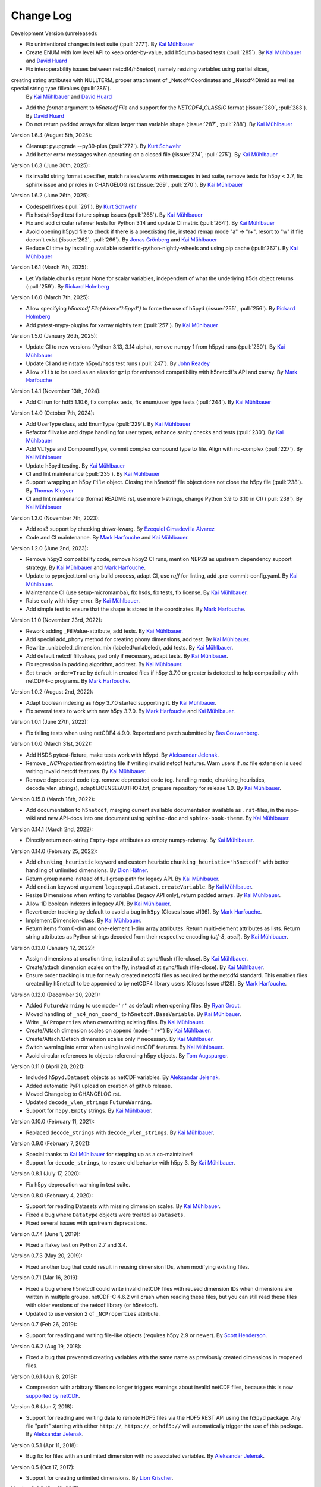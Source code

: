 Change Log
----------

Development Version (unreleased):

- Fix unintentional changes in test suite (:pull:`277`).
  By `Kai Mühlbauer <https://github.com/kmuehlbauer>`_
- Create ENUM with low level API to keep order-by-value, add h5dump based tests (:pull:`285`).
  By `Kai Mühlbauer <https://github.com/kmuehlbauer>`_ and `David Huard <https://github.com/huard>`_
- Fix interoperability issues between netcdf4/h5netcdf, namely resizing variables using partial slices,
creating string attributes with NULLTERM, proper attachment of _Netcdf4Coordinates and _Netcdf4Dimid as well as special string type fillvalues (:pull:`286`).
  By `Kai Mühlbauer <https://github.com/kmuehlbauer>`_ and `David Huard <https://github.com/huard>`_
- Add the `format` argument to `h5netcdf.File` and support for the `NETCDF4_CLASSIC` format (:issue:`280`, :pull:`283`).
  By `David Huard <https://github.com/huard>`_
- Do not return padded arrays for slices larger than variable shape (:issue:`287`, :pull:`288`).
  By `Kai Mühlbauer <https://github.com/kmuehlbauer>`_

Version 1.6.4 (August 5th, 2025):

- Cleanup: pyupgrade --py39-plus (:pull:`272`).
  By `Kurt Schwehr <https://github.com/schwehr>`_
- Add better error messages when operating on a closed file (:issue:`274`, :pull:`275`).
  By `Kai Mühlbauer <https://github.com/kmuehlbauer>`_

Version 1.6.3 (June 30th, 2025):

- fix invalid string format specifier, match raises/warns with messages in test suite,
  remove tests for h5py < 3.7, fix sphinx issue and pr roles in CHANGELOG.rst (:issue:`269`, :pull:`270`).
  By `Kai Mühlbauer <https://github.com/kmuehlbauer>`_

Version 1.6.2 (June 26th, 2025):

- Codespell fixes (:pull:`261`).
  By `Kurt Schwehr <https://github.com/schwehr>`_
- Fix hsds/h5pyd test fixture spinup issues (:pull:`265`).
  By `Kai Mühlbauer <https://github.com/kmuehlbauer>`_
- Fix and add circular referrer tests for Python 3.14 and update CI matrix (:pull:`264`).
  By `Kai Mühlbauer <https://github.com/kmuehlbauer>`_
- Avoid opening h5pyd file to check if there is a preexisting file,
  instead remap mode "a" -> "r+", resort to "w" if file doesn't exist (:issue:`262`, :pull:`266`).
  By `Jonas Grönberg <https://github.com/JonasGronberg>`_ and `Kai Mühlbauer <https://github.com/kmuehlbauer>`_
- Reduce CI time by installing available scientific-python-nightly-wheels and using pip cache (:pull:`267`).
  By `Kai Mühlbauer <https://github.com/kmuehlbauer>`_

Version 1.6.1 (March 7th, 2025):

- Let Variable.chunks return None for scalar variables, independent of what the underlying
  h5ds object returns (:pull:`259`).
  By `Rickard Holmberg <https://github.com/rho-novatron>`_

Version 1.6.0 (March 7th, 2025):

- Allow specifying `h5netcdf.File(driver="h5pyd")` to force the use of h5pyd (:issue:`255`, :pull:`256`).
  By `Rickard Holmberg <https://github.com/rho-novatron>`_
- Add pytest-mypy-plugins for xarray nightly test (:pull:`257`).
  By `Kai Mühlbauer <https://github.com/kmuehlbauer>`_

Version 1.5.0 (January 26th, 2025):

- Update CI to new versions (Python 3.13, 3.14 alpha), remove numpy 1 from h5pyd runs (:pull:`250`).
  By `Kai Mühlbauer <https://github.com/kmuehlbauer>`_
- Update CI and reinstate h5pyd/hsds test runs (:pull:`247`).
  By `John Readey  <https://github.com/jreadey>`_
- Allow ``zlib`` to be used as an alias for ``gzip`` for enhanced compatibility with h5netcdf's API and xarray.
  By `Mark Harfouche <https://github.com/hmaarrfk>`_

Version 1.4.1 (November 13th, 2024):

- Add CI run for hdf5 1.10.6, fix complex tests, fix enum/user type tests (:pull:`244`).
  By `Kai Mühlbauer <https://github.com/kmuehlbauer>`_


Version 1.4.0 (October 7th, 2024):

- Add UserType class, add EnumType (:pull:`229`).
  By `Kai Mühlbauer <https://github.com/kmuehlbauer>`_
- Refactor fillvalue and dtype handling for user types, enhance sanity checks and tests (:pull:`230`).
  By `Kai Mühlbauer <https://github.com/kmuehlbauer>`_
- Add VLType and CompoundType, commit complex compound type to file. Align with nc-complex (:pull:`227`).
  By `Kai Mühlbauer <https://github.com/kmuehlbauer>`_
- Update h5pyd testing.
  By `Kai Mühlbauer <https://github.com/kmuehlbauer>`_
- CI and lint maintenance (:pull:`235`).
  By `Kai Mühlbauer <https://github.com/kmuehlbauer>`_
- Support wrapping an h5py ``File`` object. Closing the h5netcdf file object
  does not close the h5py file (:pull:`238`).
  By `Thomas Kluyver <https://github.com/takluyver>`_
- CI and lint maintenance (format README.rst, use more f-strings, change Python 3.9 to 3.10 in CI) (:pull:`239`).
  By `Kai Mühlbauer <https://github.com/kmuehlbauer>`_

Version 1.3.0 (November 7th, 2023):

- Add ros3 support by checking `driver`-kwarg.
  By `Ezequiel Cimadevilla Alvarez <https://github.com/zequihg50>`_
- Code and CI maintenance.
  By `Mark Harfouche <https://github.com/hmaarrfk>`_ and
  `Kai Mühlbauer <https://github.com/kmuehlbauer>`_.

Version 1.2.0 (June 2nd, 2023):

- Remove h5py2 compatibility code, remove h5py2 CI runs, mention NEP29 as
  upstream dependency support strategy.
  By `Kai Mühlbauer <https://github.com/kmuehlbauer>`_ and
  `Mark Harfouche <https://github.com/hmaarrfk>`_.
- Update to pyproject.toml-only build process, adapt CI, use `ruff` for linting, add .pre-commit-config.yaml.
  By `Kai Mühlbauer <https://github.com/kmuehlbauer>`_.
- Maintenance CI (use setup-micromamba), fix hsds, fix tests, fix license.
  By `Kai Mühlbauer <https://github.com/kmuehlbauer>`_.
- Raise early with h5py-error.
  By `Kai Mühlbauer <https://github.com/kmuehlbauer>`_.
- Add simple test to ensure that the shape is stored in the coordinates.
  By `Mark Harfouche <https://github.com/hmaarrfk>`_.

Version 1.1.0 (November 23rd, 2022):

- Rework adding _FillValue-attribute, add tests.
  By `Kai Mühlbauer <https://github.com/kmuehlbauer>`_.
- Add special add_phony method for creating phony dimensions, add test.
  By `Kai Mühlbauer <https://github.com/kmuehlbauer>`_.
- Rewrite _unlabeled_dimension_mix (labeled/unlabeled), add tests.
  By `Kai Mühlbauer <https://github.com/kmuehlbauer>`_.
- Add default netcdf fillvalues, pad only if necessary, adapt tests.
  By `Kai Mühlbauer <https://github.com/kmuehlbauer>`_.
- Fix regression in padding algorithm, add test.
  By `Kai Mühlbauer <https://github.com/kmuehlbauer>`_.
- Set ``track_order=True`` by default in created files if h5py 3.7.0 or
  greater is detected to help compatibility with netCDF4-c programs.
  By `Mark Harfouche <https://github.com/hmaarrfk>`_.

Version 1.0.2 (August 2nd, 2022):

- Adapt boolean indexing as h5py 3.7.0 started supporting it.
  By `Kai Mühlbauer <https://github.com/kmuehlbauer>`_.
- Fix several tests to work with new h5py 3.7.0.
  By `Mark Harfouche <https://github.com/hmaarrfk>`_ and `Kai Mühlbauer <https://github.com/kmuehlbauer>`_.

Version 1.0.1 (June 27th, 2022):

- Fix failing tests when using netCDF4 4.9.0.
  Reported and patch submitted by `Bas Couwenberg <https://github.com/sebastic>`_.

Version 1.0.0 (March 31st, 2022):

- Add HSDS pytest-fixture, make tests work with h5ypd.
  By `Aleksandar Jelenak <https://github.com/ajelenak>`_.
- Remove `_NCProperties` from existing file if writing invalid netcdf features.
  Warn users if `.nc` file extension is used writing invalid netcdf features.
  By `Kai Mühlbauer <https://github.com/kmuehlbauer>`_.
- Remove deprecated code (eg. remove deprecated code (eg. handling mode,
  chunking_heuristics, decode_vlen_strings), adapt LICENSE/AUTHOR.txt,
  prepare repository for release 1.0.
  By `Kai Mühlbauer <https://github.com/kmuehlbauer>`_.

Version 0.15.0 (March 18th, 2022):

- Add documentation to ``h5netcdf``, merging current available documentation
  available as ``.rst``-files, in the repo-wiki and new API-docs into one document
  using ``sphinx-doc`` and ``sphinx-book-theme``.
  By `Kai Mühlbauer <https://github.com/kmuehlbauer>`_.

Version 0.14.1 (March 2nd, 2022):

- Directly return non-string ``Empty``-type attributes as empty numpy-ndarray.
  By `Kai Mühlbauer <https://github.com/kmuehlbauer>`_.

Version 0.14.0 (February 25, 2022):

- Add ``chunking_heuristic`` keyword and custom heuristic ``chunking_heuristic="h5netcdf"``
  with better handling of unlimited dimensions.
  By `Dion Häfner <https://github.com/dionhaefner>`_.
- Return group name instead of full group path for legacy API.
  By `Kai Mühlbauer <https://github.com/kmuehlbauer>`_.
- Add ``endian`` keyword argument ``legacyapi.Dataset.createVariable``.
  By `Kai Mühlbauer <https://github.com/kmuehlbauer>`_.
- Resize Dimensions when writing to variables (legacy API only), return padded arrays.
  By `Kai Mühlbauer <https://github.com/kmuehlbauer>`_.
- Allow 1D boolean indexers in legacy API.
  By `Kai Mühlbauer <https://github.com/kmuehlbauer>`_.
- Revert order tracking by default to avoid a bug in ``h5py`` (Closes Issue
  #136). By `Mark Harfouche <https://github.com/hmaarrfk>`_.
- Implement Dimension-class.
  By `Kai Mühlbauer <https://github.com/kmuehlbauer>`_.
- Return items from 0-dim and one-element 1-dim array attributes. Return multi-element
  attributes as lists. Return string attributes as Python strings decoded from their respective
  encoding (`utf-8`, `ascii`).
  By `Kai Mühlbauer <https://github.com/kmuehlbauer>`_.

Version 0.13.0 (January 12, 2022):

- Assign dimensions at creation time, instead of at sync/flush (file-close).
  By `Kai Mühlbauer <https://github.com/kmuehlbauer>`_.
- Create/attach dimension scales on the fly, instead of at sync/flush (file-close).
  By `Kai Mühlbauer <https://github.com/kmuehlbauer>`_.
- Ensure order tracking is true for newly created netcdf4 files as required
  by the netcdf4 standard. This enables files created by h5netcdf to be
  appended to by netCDF4 library users (Closes Issue #128).
  By `Mark Harfouche <https://github.com/hmaarrfk>`_.

Version 0.12.0 (December 20, 2021):

- Added ``FutureWarning`` to use ``mode='r'`` as default when opening files.
  By `Ryan Grout <https://github.com/groutr>`_.
- Moved handling of ``_nc4_non_coord_`` to ``h5netcdf.BaseVariable``.
  By `Kai Mühlbauer <https://github.com/kmuehlbauer>`_.
- Write ``_NCProperties`` when overwriting existing files.
  By `Kai Mühlbauer <https://github.com/kmuehlbauer>`_.
- Create/Attach dimension scales on append (``mode="r+"``)
  By `Kai Mühlbauer <https://github.com/kmuehlbauer>`_.
- Create/Attach/Detach dimension scales only if necessary.
  By `Kai Mühlbauer <https://github.com/kmuehlbauer>`_.
- Switch warning into error when using invalid netCDF features.
  By `Kai Mühlbauer <https://github.com/kmuehlbauer>`_.
- Avoid circular references to objects referencing h5py objects.
  By `Tom Augspurger <https://github.com/TomAugspurger>`_.

Version 0.11.0 (April 20, 2021):

- Included ``h5pyd.Dataset`` objects as netCDF variables.
  By `Aleksandar Jelenak <https://github.com/ajelenak>`_.
- Added automatic PyPI upload on creation of github release.
- Moved Changelog to CHANGELOG.rst.
- Updated ``decode_vlen_strings`` ``FutureWarning``.
- Support for ``h5py.Empty`` strings.
  By `Kai Mühlbauer <https://github.com/kmuehlbauer>`_.

Version 0.10.0 (February 11, 2021):

- Replaced ``decode_strings`` with ``decode_vlen_strings``.
  By `Kai Mühlbauer <https://github.com/kmuehlbauer>`_.

Version 0.9.0 (February 7, 2021):

- Special thanks to `Kai Mühlbauer <https://github.com/kmuehlbauer>`_ for
  stepping up as a co-maintainer!
- Support for ``decode_strings``, to restore old behavior with h5py 3.
  By `Kai Mühlbauer <https://github.com/kmuehlbauer>`_.

Version 0.8.1 (July 17, 2020):

- Fix h5py deprecation warning in test suite.

Version 0.8.0 (February 4, 2020):

- Support for reading Datasets with missing dimension scales.
  By `Kai Mühlbauer <https://github.com/kmuehlbauer>`_.
- Fixed a bug where ``Datatype`` objects were treated as ``Datasets``.
- Fixed several issues with upstream deprecations.

Version 0.7.4 (June 1, 2019):

- Fixed a flakey test on Python 2.7 and 3.4.

Version 0.7.3 (May 20, 2019):

- Fixed another bug that could result in reusing dimension IDs, when modifying
  existing files.

Version 0.7.1 (Mar 16, 2019):

- Fixed a bug where h5netcdf could write invalid netCDF files with reused
  dimension IDs when dimensions are written in multiple groups.
  netCDF-C 4.6.2 will crash when reading these files, but you can still read
  these files with older versions of the netcdf library (or h5netcdf).
- Updated to use version 2 of ``_NCProperties`` attribute.

Version 0.7 (Feb 26, 2019):

- Support for reading and writing file-like objects (requires h5py 2.9 or
  newer).
  By `Scott Henderson <https://github.com/scottyhq>`_.

Version 0.6.2 (Aug 19, 2018):

- Fixed a bug that prevented creating variables with the same name as
  previously created dimensions in reopened files.

Version 0.6.1 (Jun 8, 2018):

- Compression with arbitrary filters no longer triggers warnings about invalid
  netCDF files, because this is now
  `supported by netCDF <https://github.com/Unidata/netcdf-c/pull/399>`__.

Version 0.6 (Jun 7, 2018):

- Support for reading and writing data to remote HDF5 files via the HDF5 REST
  API using the ``h5pyd`` package. Any file "path" starting with either
  ``http://``, ``https://``, or ``hdf5://`` will automatically trigger the use
  of this package.
  By `Aleksandar Jelenak <https://github.com/ajelenak>`_.

Version 0.5.1 (Apr 11, 2018):

- Bug fix for files with an unlimited dimension with no associated variables.
  By `Aleksandar Jelenak <https://github.com/ajelenak>`_.

Version 0.5 (Oct 17, 2017):

- Support for creating unlimited dimensions.
  By `Lion Krischer <https://github.com/krischer>`_.

Version 0.4.3 (Oct 10, 2017):

- Fix test suite failure with recent versions of netCDF4-Python.

Version 0.4.2 (Sep 12, 2017):

- Raise ``AttributeError`` rather than ``KeyError`` when attributes are not
  found using the legacy API. This fixes an issue that prevented writing to
  h5netcdf with dask.

Version 0.4.1 (Sep 6, 2017):

- Include tests in source distribution on pypi.

Version 0.4 (Aug 30, 2017):

- Add ``invalid_netcdf`` argument. Warnings are now issued by default when
  writing an invalid NetCDF file. See the "Invalid netCDF files" section of the
  README for full details.

Version 0.3.1 (Sep 2, 2016):

- Fix garbage collection issue.
- Add missing ``.flush()`` method for groups.
- Allow creating dimensions of size 0.

Version 0.3.0 (Aug 7, 2016):

- Datasets are now loaded lazily. This should increase performance when opening
  files with a large number of groups and/or variables.
- Support for writing arrays of variable length unicode strings with
  ``dtype=str`` via the legacy API.
- h5netcdf now writes the ``_NCProperties`` attribute for identifying netCDF4
  files.
